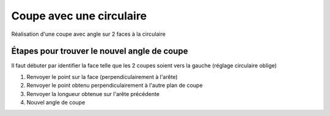 Coupe avec une circulaire
=========================

Réalisation d'une coupe avec angle sur 2 faces à la circulaire

.. image:: ./piece.png
   :height: 600px

Étapes pour trouver le nouvel angle de coupe
--------------------------------------------

Il faut débuter par identifier la face telle que les 2 coupes soient vers la
gauche (réglage circulaire oblige)

1) Renvoyer le point sur la face (perpendiculairement à l'arête) 
2) Renvoyer le point obtenu perpendiculairement à l'autre plan de coupe
3) Renvoyer la longueur obtenue sur l'arête précédente
4) Nouvel angle de coupe

.. image:: ./renvoi.png
   :height: 800px
